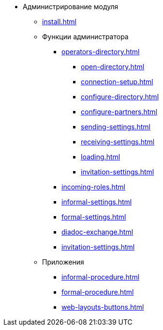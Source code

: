 * Администрирование модуля
** xref:install.adoc[]
** Функции администратора
*** xref:operators-directory.adoc[]
**** xref:open-directory.adoc[]
**** xref:connection-setup.adoc[]
**** xref:configure-directory.adoc[]
**** xref:configure-partners.adoc[]
**** xref:sending-settings.adoc[]
**** xref:receiving-settings.adoc[]
**** xref:loading.adoc[]
**** xref:invitation-settings.adoc[]
*** xref:incoming-roles.adoc[]
*** xref:informal-settings.adoc[]
*** xref:formal-settings.adoc[]
*** xref:diadoc-exchange.adoc[]
*** xref:invitation-settings.adoc[]
** Приложения
*** xref:informal-procedure.adoc[]
*** xref:formal-procedure.adoc[]
*** xref:web-layouts-buttons.adoc[]
